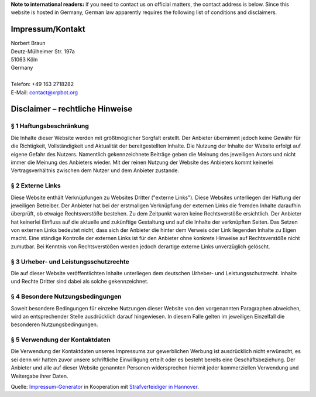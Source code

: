 .. title: Impressum/Kontakt - Imprint/Contact
.. slug: impressum
.. date: 2014/07/04 14:15:15
.. tags: 
.. link: 
.. description: 
.. type: text

**Note to international readers:** if you need to contact us on official matters, the contact address is below. Since this website is hosted in Germany, German law apparently requires the following list of conditions and disclaimers.

-----------------
Impressum/Kontakt
-----------------

| Norbert Braun
| Deutz-Mülheimer Str. 197a
| 51063 Köln
| Germany
| 
| Telefon: +49 163 2718282
| E-Mail: contact@xrpbot.org

--------------------------------
Disclaimer – rechtliche Hinweise
--------------------------------
§ 1 Haftungsbeschränkung
========================
Die Inhalte dieser Website werden mit größtmöglicher Sorgfalt erstellt. Der Anbieter übernimmt jedoch keine Gewähr für die Richtigkeit, Vollständigkeit und Aktualität der bereitgestellten Inhalte. Die Nutzung der Inhalte der Website erfolgt auf eigene Gefahr des Nutzers. Namentlich gekennzeichnete Beiträge geben die Meinung des jeweiligen Autors und nicht immer die Meinung des Anbieters wieder. Mit der reinen Nutzung der Website des Anbieters kommt keinerlei Vertragsverhältnis zwischen dem Nutzer und dem Anbieter zustande.

§ 2 Externe Links
=================
Diese Website enthält Verknüpfungen zu Websites Dritter ("externe Links"). Diese Websites unterliegen der Haftung der jeweiligen Betreiber. Der Anbieter hat bei der erstmaligen Verknüpfung der externen Links die fremden Inhalte daraufhin überprüft, ob etwaige Rechtsverstöße bestehen. Zu dem Zeitpunkt waren keine Rechtsverstöße ersichtlich. Der Anbieter hat keinerlei Einfluss auf die aktuelle und zukünftige Gestaltung und auf die Inhalte der verknüpften Seiten. Das Setzen von externen Links bedeutet nicht, dass sich der Anbieter die hinter dem Verweis oder Link liegenden Inhalte zu Eigen macht. Eine ständige Kontrolle der externen Links ist für den Anbieter ohne konkrete Hinweise auf Rechtsverstöße nicht zumutbar. Bei Kenntnis von Rechtsverstößen werden jedoch derartige externe Links unverzüglich gelöscht.

§ 3 Urheber- und Leistungsschutzrechte
======================================
Die auf dieser Website veröffentlichten Inhalte unterliegen dem deutschen Urheber- und Leistungsschutzrecht. Inhalte und Rechte Dritter sind dabei als solche gekennzeichnet.

§ 4 Besondere Nutzungsbedingungen
=================================
Soweit besondere Bedingungen für einzelne Nutzungen dieser Website von den vorgenannten Paragraphen abweichen, wird an entsprechender Stelle ausdrücklich darauf hingewiesen. In diesem Falle gelten im jeweiligen Einzelfall die besonderen Nutzungsbedingungen.

§ 5 Verwendung der Kontaktdaten
===============================
Die Verwendung der Kontaktdaten unseres Impressums zur gewerblichen Werbung ist ausdrücklich nicht erwünscht, es sei denn wir hatten zuvor unsere schriftliche Einwilligung erteilt oder es besteht bereits eine Geschäftsbeziehung. Der Anbieter und alle auf dieser Website genannten Personen widersprechen hiermit jeder kommerziellen Verwendung und Weitergabe ihrer Daten.

Quelle: `Impressum-Generator <http://www.impressum-recht.de/impressum-generator/>`_ in Kooperation mit `Strafverteidiger in Hannover <http://www.rechtsanwaelte-hannover.eu/rechtsgebiete/strafverteidiger-in-hannover/>`_.
